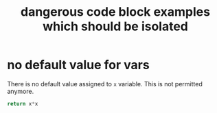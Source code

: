 #+Title: dangerous code block examples which should be isolated
#+OPTIONS: ^:nil

* no default value for vars
  :PROPERTIES:
  :ID:       f2df5ba6-75fa-4e6b-8441-65ed84963627
  :END:

There is no default value assigned to =x= variable. This is not permitted
anymore.

#+name: carre
#+begin_src python :var x
  return x*x
#+end_src
